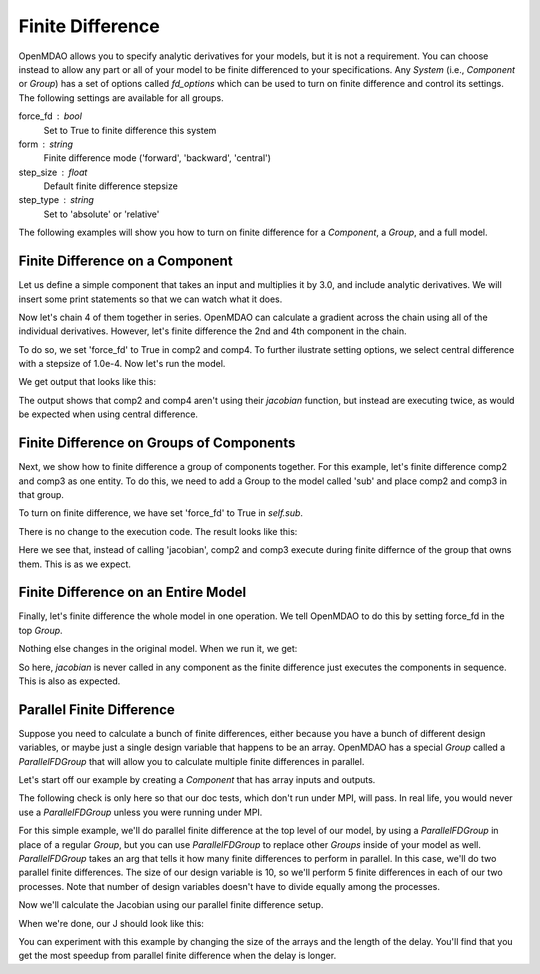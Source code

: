 .. index:: Finite Difference Tutorial

Finite Difference
-----------------------

OpenMDAO allows you to specify analytic derivatives for your models, but it
is not a requirement. You can choose instead to allow any part or all of your
model to be finite differenced to your specifications. Any `System` (i.e.,
`Component` or `Group`) has a set of options called `fd_options` which can be
used to turn on finite difference and control its settings. The following
settings are available for all groups.

force_fd : bool
    Set to True to finite difference this system
form : string
    Finite difference mode ('forward', 'backward', 'central')
step_size : float
    Default finite difference stepsize
step_type : string
    Set to 'absolute' or 'relative'

The following examples will show you how to turn on finite difference for a
`Component`, a `Group`, and a full model.

Finite Difference on a Component
================================

Let us define a simple component that takes an input and multiplies it by
3.0, and include analytic derivatives. We will insert some print statements
so that we can watch what it does.

.. testcode:: fd_example

        from __future__ import print_function

        from openmdao.api import Component, Group, Problem, IndepVarComp


        class SimpleComp(Component):
            """ A simple component that provides derivatives. """

            def __init__(self):
                super(SimpleComp, self).__init__()

                # Params
                self.add_param('x', 2.0)

                # Unknowns
                self.add_output('y', 0.0)

            def solve_nonlinear(self, params, unknowns, resids):
                """ Doesn't do much.  Just multiply by 3"""
                unknowns['y'] = 3.0*params['x']
                print('Execute', self.name)

            def jacobian(self, params, unknowns, resids):
                """Analytical derivatives."""

                J = {}
                J[('y', 'x')] = 3.0
                print('Calculate Derivatives:', self.name)
                return J

Now let's chain 4 of them together in series. OpenMDAO can calculate a
gradient across the chain using all of the individual derivatives. However,
let's finite difference the 2nd and 4th component in the chain.

.. testcode:: fd_example

                class Model(Group):
                    """ Simple model to experiment with finite difference."""

                    def __init__(self):
                        super(Model, self).__init__()

                        self.add('px', IndepVarComp('x', 2.0))

                        self.add('comp1', SimpleComp())
                        self.add('comp2', SimpleComp())
                        self.add('comp3', SimpleComp())
                        self.add('comp4', SimpleComp())

                        self.connect('px.x', 'comp1.x')
                        self.connect('comp1.y', 'comp2.x')
                        self.connect('comp2.y', 'comp3.x')
                        self.connect('comp3.y', 'comp4.x')

                        # Tell these components to finite difference
                        self.comp2.fd_options['force_fd'] = True
                        self.comp2.fd_options['form'] = 'central'
                        self.comp2.fd_options['step_size'] = 1.0e-4

                        self.comp4.fd_options['force_fd'] = True
                        self.comp4.fd_options['form'] = 'central'
                        self.comp4.fd_options['step_size'] = 1.0e-4

To do so, we set 'force_fd' to True in comp2 and comp4. To further ilustrate
setting options, we select central difference with a stepsize of 1.0e-4. Now
let's run the model.

.. testcode:: fd_example

    # Setup and run the model.
    top = Problem()
    top.root = Model()
    top.setup()
    top.run()

    print('\n\nStart Calc Gradient')
    print ('-'*25)

    J = top.calc_gradient(['px.x'], ['comp4.y'])
    print(J)

We get output that looks like this:

.. testoutput:: fd_example
   :options: +ELLIPSIS

   ...
   Start Calc Gradient
   -------------------------
   Calculate Derivatives: comp1
   Execute comp2
   Execute comp2
   Calculate Derivatives: comp3
   Execute comp4
   Execute comp4
   [[ 81.]]


The output shows that comp2 and comp4 aren't using their `jacobian` function,
but instead are executing twice, as would be expected when using central
difference.


Finite Difference on Groups of Components
=========================================

Next, we show how to finite difference a group of components together. For
this example, let's finite difference comp2 and comp3 as one entity. To do
this, we need to add a Group to the model called 'sub' and place comp2 and
comp3 in that group.

.. testcode:: fd_example

    class Model(Group):
        """ Simple model to experiment with finite difference."""

        def __init__(self):
            super(Model, self).__init__()

            self.add('px', IndepVarComp('x', 2.0))

            self.add('comp1', SimpleComp())

            # 2 and 3 are in a sub Group
            sub = self.add('sub', Group())
            sub.add('comp2', SimpleComp())
            sub.add('comp3', SimpleComp())

            self.add('comp4', SimpleComp())

            self.connect('px.x', 'comp1.x')
            self.connect('comp1.y', 'sub.comp2.x')
            self.connect('sub.comp2.y', 'sub.comp3.x')
            self.connect('sub.comp3.y', 'comp4.x')

            # Tell the group with comps 2 and 3 to finite difference
            self.sub.fd_options['force_fd'] = True
            self.sub.fd_options['step_size'] = 1.0e-4

To turn on finite difference, we have set 'force_fd' to True in `self.sub`.

There is no change to the execution code. The result looks like this:

.. testcode:: fd_example
    :hide:

    # Setup and run the model.
    top = Problem()
    top.root = Model()
    top.setup()
    top.run()

    print('\n\nStart Calc Gradient')
    print ('-'*25)

    J = top.calc_gradient(['px.x'], ['comp4.y'])
    print(J)

.. testoutput:: fd_example
   :options: +ELLIPSIS

   ...
   Start Calc Gradient
   -------------------------
   Calculate Derivatives: comp1
   Execute comp2
   Execute comp3
   Calculate Derivatives: comp4
   [[ 81.]]

Here we see that, instead of calling 'jacobian', comp2 and comp3 execute
during finite differnce of the group that owns them. This is as we expect.

Finite Difference on an Entire Model
====================================

Finally, let's finite difference the whole model in one operation. We tell
OpenMDAO to do this by setting force_fd in the top `Group`.

.. testcode:: fd_example

    class Model(Group):
        """ Simple model to experiment with finite difference."""

        def __init__(self):
            super(Model, self).__init__()

            self.add('px', IndepVarComp('x', 2.0))

            self.add('comp1', SimpleComp())
            self.add('comp2', SimpleComp())
            self.add('comp3', SimpleComp())
            self.add('comp4', SimpleComp())

            self.connect('px.x', 'comp1.x')
            self.connect('comp1.y', 'comp2.x')
            self.connect('comp2.y', 'comp3.x')
            self.connect('comp3.y', 'comp4.x')

            # Tell the whole model to finite difference
            self.fd_options['force_fd'] = True

Nothing else changes in the original model. When we run it, we get:

.. testcode:: fd_example
    :hide:

    # Setup and run the model.
    top = Problem()
    top.root = Model()
    top.setup()
    top.run()

    print('\n\nStart Calc Gradient')
    print ('-'*25)

    J = top.calc_gradient(['px.x'], ['comp4.y'])
    print(J)

.. testoutput:: fd_example
   :options: +ELLIPSIS

   ...
   Start Calc Gradient
   -------------------------
   Execute comp1
   Execute comp2
   Execute comp3
   Execute comp4
   [[ 81.00000002]]

So here, `jacobian` is never called in any component as the finite difference
just executes the components in sequence. This is also as expected.


Parallel Finite Difference
==========================

Suppose you need to calculate a bunch of finite differences, either because
you have a bunch of different design variables, or maybe just a single design
variable that happens to be an array.  OpenMDAO has a special `Group` called
a `ParallelFDGroup` that will allow you to calculate multiple finite differences
in parallel.

Let's start off our example by creating a `Component` that has array inputs
and outputs.

.. testcode:: fd_par_example

    import numpy
    import time
    from openmdao.api import Problem, Component, ParallelFDGroup, IndepVarComp
    from openmdao.core.mpi_wrap import MPI

    class ArrayFDComp(Component):
        """ A simple component takes an array input, produces
        an array output, and does not provide derivatives.

        Args
        ----
        size : int
            The size of the input and output variables.

        delay : float
            The number of seconds to sleep during the solve_nonlinear
            call.
        """

        def __init__(self, size, delay):
            super(ArrayFDComp, self).__init__()

            self.delay = delay

            # Params
            self.add_param('x', numpy.zeros(size))

            # Unknowns
            self.add_output('y', numpy.zeros(size))

        def solve_nonlinear(self, params, unknowns, resids):
            """ Doesn't do much.  Just multiply by 3"""
            time.sleep(self.delay)
            unknowns['y'] = 3.0*params['x']

The following check is only here so that our doc tests, which don't run
under MPI, will pass.  In real life, you would never use a `ParallelFDGroup`
unless you were running under MPI.

.. testcode:: fd_par_example

    if MPI:
        from openmdao.api import PetscImpl as impl
    else:
        from openmdao.api import BasicImpl as impl

    prob = Problem(impl=impl)

For this simple example, we'll do parallel finite difference at the top level
of our model, by using a `ParallelFDGroup` in place of a regular `Group`,
but you can use `ParallelFDGroup` to replace other `Groups` inside of your
model as well.  `ParallelFDGroup` takes an arg that tells it how many finite
differences to perform in parallel.  In this case, we'll do two parallel
finite differences.  The size of our design variable is 10, so we'll perform
5 finite differences in each of our two processes.  Note that number of
design variables doesn't have to divide equally among the processes.

.. testcode:: fd_par_example

    # Create a ParallelFDGroup that does 2 finite differences in parallel.
    prob.root = ParallelFDGroup(2)

    # let's use size 10 arrays and a delay of 0.1 seconds
    size = 10
    delay = 0.1

    prob.root.add('P1', IndepVarComp('x', numpy.ones(size)))
    prob.root.add('C1', ArrayFDComp(size, delay=delay))

    prob.root.connect('P1.x', 'C1.x')

    prob.driver.add_desvar('P1.x')
    prob.driver.add_objective('C1.y')

    prob.setup(check=False)
    prob.run()

Now we'll calculate the Jacobian using our parallel finite difference setup.

.. testcode:: fd_par_example

    J = prob.calc_gradient(['P1.x'], ['C1.y'], mode='fd',
                           return_format='dict')

    print(J['C1.y']['P1.x'])


When we're done, our J should look like this:


.. testoutput:: fd_par_example
    :options: +ELLIPSIS

    [[ 3.  0.  0.  0.  0.  0.  0.  0.  0.  0.]
     [ 0.  3.  0.  0.  0.  0.  0.  0.  0.  0.]
     [ 0.  0.  3.  0.  0.  0.  0.  0.  0.  0.]
     [ 0.  0.  0.  3.  0.  0.  0.  0.  0.  0.]
     [ 0.  0.  0.  0.  3.  0.  0.  0.  0.  0.]
     [ 0.  0.  0.  0.  0.  3.  0.  0.  0.  0.]
     [ 0.  0.  0.  0.  0.  0.  3.  0.  0.  0.]
     [ 0.  0.  0.  0.  0.  0.  0.  3.  0.  0.]
     [ 0.  0.  0.  0.  0.  0.  0.  0.  3.  0.]
     [ 0.  0.  0.  0.  0.  0.  0.  0.  0.  3.]]

You can experiment with this example by changing the size of the arrays and
the length of the delay.  You'll find that you get the most speedup from
parallel finite difference when the delay is longer.

